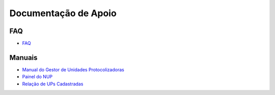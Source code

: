 Documentação de Apoio
======================

FAQ
+++
 
- `FAQ <https://www.gov.br/economia/pt-br/assuntos/processo-eletronico-nacional/destaques/faq/perguntas-frequentes-sobre-o-nup>`_

Manuais
+++++++

- `Manual do Gestor de Unidades Protocolizadoras <https://www.gov.br/economia/pt-br/assuntos/processo-eletronico-nacional/destaques/arquivos/ManualdoGestordeUnidadesProtocolizadorasv1.5.pdf>`_

- `Painel do NUP <https://paineis.processoeletronico.gov.br/painel.php?type=1&panel=2f49b74d-b6e2-41fc-b908-eddf5e6dce05&sheet=a08ff883-9f6d-46a3-adc6-c9600189426d>`_

- `Relação de UPs Cadastradas <https://www.gov.br/economia/pt-br/assuntos/processo-eletronico-nacional/destaques/material-de-apoio-2/material-de-apoio-do-nup/Relacao_UPs_30_03_2023.xlsx>`_

 
